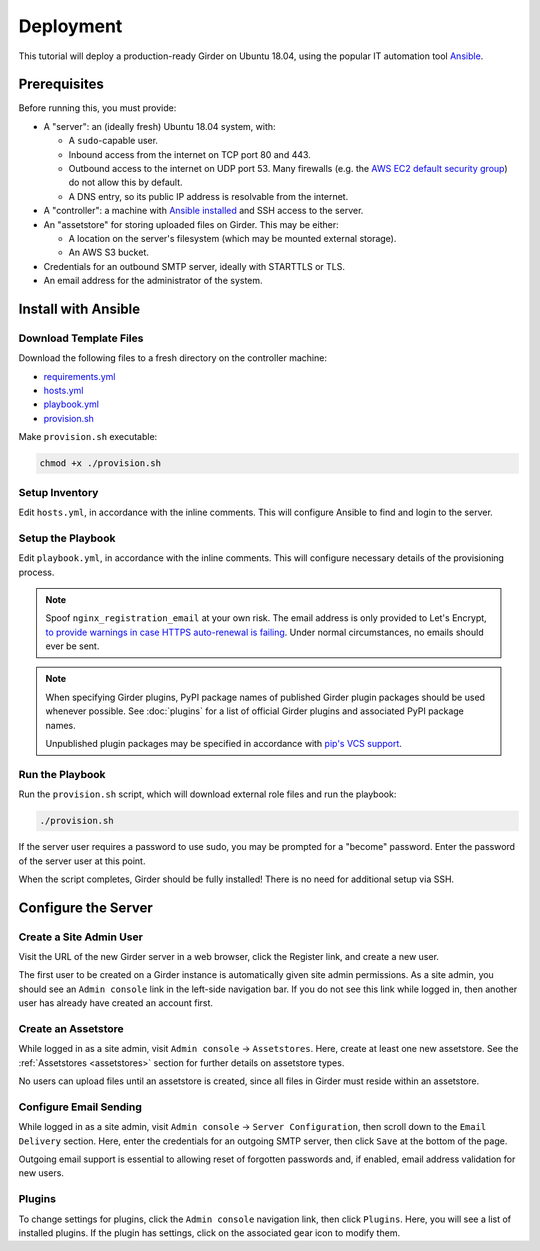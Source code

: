 Deployment
==========

This tutorial will deploy a production-ready Girder on Ubuntu 18.04,
using the popular IT automation tool
`Ansible <https://docs.ansible.com/ansible/latest/index.html>`_.

Prerequisites
-------------
Before running this, you must provide:

* A "server": an (ideally fresh) Ubuntu 18.04 system, with:

  * A ``sudo``-capable user.
  * Inbound access from the internet on TCP port 80 and 443.
  * Outbound access to the internet on UDP port 53. Many firewalls (e.g. the
    `AWS EC2 default security group <https://docs.aws.amazon.com/AWSEC2/latest/UserGuide/using-network-security.html#default-security-group>`_)
    do not allow this by default.
  * A DNS entry, so its public IP address is resolvable from the internet.

* A "controller": a machine with
  `Ansible installed <https://docs.ansible.com/ansible/latest/installation_guide/intro_installation.html>`_
  and SSH access to the server.

* An "assetstore" for storing uploaded files on Girder. This may be either:

  * A location on the server's filesystem (which may be mounted external storage).
  * An AWS S3 bucket.

* Credentials for an outbound SMTP server, ideally with STARTTLS or TLS.

* An email address for the administrator of the system.

Install with Ansible
--------------------
Download Template Files
+++++++++++++++++++++++
Download the following files to a fresh directory on the controller machine:

* `requirements.yml <https://raw.githubusercontent.com/girder/girder/master/devops/production-template/requirements.yml>`_
* `hosts.yml <https://raw.githubusercontent.com/girder/girder/master/devops/production-template/hosts.yml>`_
* `playbook.yml <https://raw.githubusercontent.com/girder/girder/master/devops/production-template/playbook.yml>`_
* `provision.sh <https://raw.githubusercontent.com/girder/girder/master/devops/production-template/provision.sh>`_

Make ``provision.sh`` executable:

.. code-block:: bash

   chmod +x ./provision.sh

Setup Inventory
+++++++++++++++
Edit ``hosts.yml``, in accordance with the inline comments.
This will configure Ansible to find and login to the server.

Setup the Playbook
++++++++++++++++++
Edit ``playbook.yml``, in accordance with the inline comments.
This will configure necessary details of the provisioning process.

.. note::
   Spoof ``nginx_registration_email`` at your own risk.
   The email address is only provided to Let's Encrypt,
   `to provide warnings in case HTTPS auto-renewal is failing <https://letsencrypt.org/docs/expiration-emails/>`_.
   Under normal circumstances, no emails should ever be sent.

.. note::
   When specifying Girder plugins, PyPI package names of published Girder plugin packages should be
   used whenever possible. See :doc:`plugins` for a list of official Girder plugins and associated
   PyPI package names.

   Unpublished plugin packages may be specified in accordance with
   `pip's VCS support <https://pip.pypa.io/en/stable/reference/pip_install/#vcs-support>`_.

Run the Playbook
++++++++++++++++
Run the ``provision.sh`` script, which will download external role files and run the playbook:

.. code-block:: bash

   ./provision.sh

If the server user requires a password to use sudo, you may be prompted for a "become" password.
Enter the password of the server user at this point.

When the script completes, Girder should be fully installed! There is no need for additional setup
via SSH.

Configure the Server
--------------------
Create a Site Admin User
++++++++++++++++++++++++
Visit the URL of the new Girder server in a web browser, click the Register link, and create a
new user.

The first user to be created on a Girder instance is automatically given site admin permissions.
As a site admin, you should see an ``Admin console`` link in the left-side navigation bar.
If you do not see this link while logged in, then another user has already have created an account
first.

Create an Assetstore
++++++++++++++++++++
While logged in as a site admin, visit ``Admin console`` -> ``Assetstores``. Here, create at least
one new assetstore. See the :ref:`Assetstores <assetstores>` section for further details on
assetstore types.

No users can upload files until an assetstore is created, since all files in Girder must reside
within an assetstore.

Configure Email Sending
+++++++++++++++++++++++
While logged in as a site admin, visit ``Admin console`` -> ``Server Configuration``, then scroll
down to the ``Email Delivery`` section. Here, enter the credentials for an outgoing SMTP server,
then click ``Save`` at the bottom of the page.

Outgoing email support is essential to allowing reset of forgotten passwords and, if enabled,
email address validation for new users.

Plugins
+++++++
To change settings for plugins, click the ``Admin console`` navigation link, then click
``Plugins``. Here, you will see a list of installed plugins. If the plugin has
settings, click on the associated gear icon to modify them.

